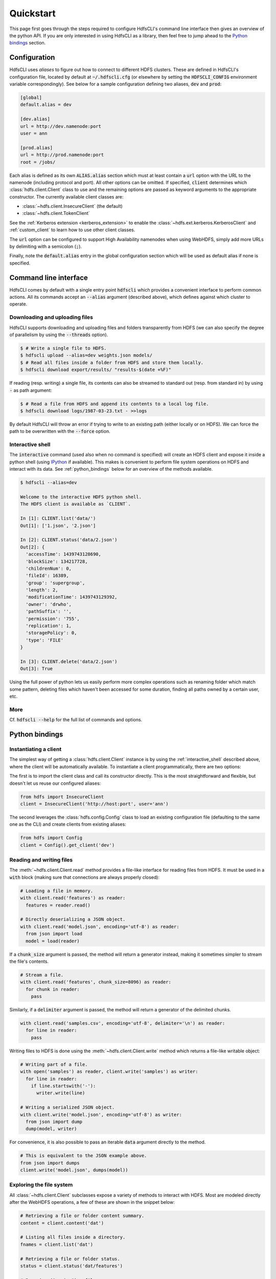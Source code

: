 .. default-role:: code


Quickstart
==========

This page first goes through the steps required to configure HdfsCLI's command 
line interface then gives an overview of the python API. If you are only 
interested in using HdfsCLI as a library, then feel free to jump ahead to the 
`Python bindings`_ section.


Configuration
-------------

HdfsCLI uses *aliases* to figure out how to connect to different HDFS clusters. 
These are defined in HdfsCLI's configuration file, located by default at 
`~/.hdfscli.cfg` (or elsewhere by setting the `HDFSCLI_CONFIG` environment 
variable correspondingly). See below for a sample configuration defining two 
aliases, `dev` and `prod`:

.. code-block:: cfg

  [global]
  default.alias = dev

  [dev.alias]
  url = http://dev.namenode:port
  user = ann

  [prod.alias]
  url = http://prod.namenode:port
  root = /jobs/

Each alias is defined as its own `ALIAS.alias` section which must at least 
contain a `url` option with the URL to the namenode (including protocol and 
port). All other options can be omitted. If specified, `client` determines 
which :class:`hdfs.client.Client` class to use and the remaining options are 
passed as keyword arguments to the appropriate constructor. The currently 
available client classes are:

+ :class:`~hdfs.client.InsecureClient` (the default)
+ :class:`~hdfs.client.TokenClient`

See the :ref:`Kerberos extension <kerberos_extension>` to enable the 
:class:`~hdfs.ext.kerberos.KerberosClient` and :ref:`custom_client` to learn 
how to use other client classes.

The `url` option can be configured to support High Availability namenodes when using WebHDFS,
simply add more URLs by delimiting with a semicolon (`;`).

Finally, note the `default.alias` entry in the global configuration section 
which will be used as default alias if none is specified.


Command line interface
----------------------

HdfsCLI comes by default with a single entry point `hdfscli` which provides a 
convenient interface to perform common actions. All its commands accept an 
`--alias` argument (described above), which defines against which cluster to 
operate.


Downloading and uploading files
*******************************

HdfsCLI supports downloading and uploading files and folders transparently from 
HDFS (we can also specify the degree of parallelism by using the `--threads` 
option).

.. code-block:: bash

  $ # Write a single file to HDFS.
  $ hdfscli upload --alias=dev weights.json models/
  $ # Read all files inside a folder from HDFS and store them locally.
  $ hdfscli download export/results/ "results-$(date +%F)"

If reading (resp. writing) a single file, its contents can also be streamed to 
standard out (resp. from standard in) by using `-` as path argument:

.. code-block:: bash

  $ # Read a file from HDFS and append its contents to a local log file.
  $ hdfscli download logs/1987-03-23.txt - >>logs

By default HdfsCLI will throw an error if trying to write to an existing path 
(either locally or on HDFS). We can force the path to be overwritten with the 
`--force` option.


.. _interactive_shell:

Interactive shell
*****************

The `interactive` command (used also when no command is specified) will create 
an HDFS client and expose it inside a python shell (using IPython_ if 
available). This makes is convenient to perform file system operations on HDFS 
and interact with its data. See :ref:`python_bindings` below for an overview of 
the methods available.

.. code-block:: bash

  $ hdfscli --alias=dev

  Welcome to the interactive HDFS python shell.
  The HDFS client is available as `CLIENT`.

  In [1]: CLIENT.list('data/')
  Out[1]: ['1.json', '2.json']

  In [2]: CLIENT.status('data/2.json')
  Out[2]: {
    'accessTime': 1439743128690,
    'blockSize': 134217728,
    'childrenNum': 0,
    'fileId': 16389,
    'group': 'supergroup',
    'length': 2,
    'modificationTime': 1439743129392,
    'owner': 'drwho',
    'pathSuffix': '',
    'permission': '755',
    'replication': 1,
    'storagePolicy': 0,
    'type': 'FILE'
  }

  In [3]: CLIENT.delete('data/2.json')
  Out[3]: True

Using the full power of python lets us easily perform more complex operations 
such as renaming folder which match some pattern, deleting files which haven't 
been accessed for some duration, finding all paths owned by a certain user, 
etc.


More
****

Cf. `hdfscli --help` for the full list of commands and options.


.. _python_bindings:

Python bindings
---------------


Instantiating a client
**********************

The simplest way of getting a :class:`hdfs.client.Client` instance is by using 
the :ref:`interactive_shell` described above, where the client will be 
automatically available. To instantiate a client programmatically, there are 
two options:

The first is to import the client class and call its constructor directly. This 
is the most straightforward and flexible, but doesn't let us reuse our 
configured aliases:

.. code-block:: python

  from hdfs import InsecureClient
  client = InsecureClient('http://host:port', user='ann')

The second leverages the :class:`hdfs.config.Config` class to load an existing 
configuration file (defaulting to the same one as the CLI) and create clients 
from existing aliases:

.. code-block:: python

  from hdfs import Config
  client = Config().get_client('dev')


Reading and writing files
*************************

The :meth:`~hdfs.client.Client.read` method provides a file-like interface for 
reading files from HDFS. It must be used in a `with` block (making sure that 
connections are always properly closed):

.. code-block:: python

  # Loading a file in memory.
  with client.read('features') as reader:
    features = reader.read()

  # Directly deserializing a JSON object.
  with client.read('model.json', encoding='utf-8') as reader:
    from json import load
    model = load(reader)

If a `chunk_size` argument is passed, the method will return a generator 
instead, making it sometimes simpler to stream the file's contents.

.. code-block:: python

  # Stream a file.
  with client.read('features', chunk_size=8096) as reader:
    for chunk in reader:
      pass

Similarly, if a `delimiter` argument is passed, the method will return a 
generator of the delimited chunks.

.. code-block:: python

  with client.read('samples.csv', encoding='utf-8', delimiter='\n') as reader:
    for line in reader:
      pass

Writing files to HDFS is done using the :meth:`~hdfs.client.Client.write` 
method which returns a file-like writable object:

.. code-block:: python

  # Writing part of a file.
  with open('samples') as reader, client.write('samples') as writer:
    for line in reader:
      if line.startswith('-'):
        writer.write(line)

  # Writing a serialized JSON object.
  with client.write('model.json', encoding='utf-8') as writer:
    from json import dump
    dump(model, writer)

For convenience, it is also possible to pass an iterable `data` argument 
directly to the method.

.. code-block:: python

  # This is equivalent to the JSON example above.
  from json import dumps
  client.write('model.json', dumps(model))


Exploring the file system
*************************

All :class:`~hdfs.client.Client` subclasses expose a variety of methods to 
interact with HDFS. Most are modeled directly after the WebHDFS operations, a 
few of these are shown in the snippet below:

.. code-block:: python

  # Retrieving a file or folder content summary.
  content = client.content('dat')

  # Listing all files inside a directory.
  fnames = client.list('dat')

  # Retrieving a file or folder status.
  status = client.status('dat/features')

  # Renaming ("moving") a file.
  client.rename('dat/features', 'features')

  # Deleting a file or folder.
  client.delete('dat', recursive=True)

Other methods build on these to provide more advanced features:

.. code-block:: python

  # Download a file or folder locally.
  client.download('dat', 'dat', n_threads=5)

  # Get all files under a given folder (arbitrary depth).
  import posixpath as psp
  fpaths = [
    psp.join(dpath, fname)
    for dpath, _, fnames in client.walk('predictions')
    for fname in fnames
  ]

See the :ref:`api_reference` for the comprehensive list of methods available.


Checking path existence
***********************

Most of the methods described above will raise an :class:`~hdfs.util.HdfsError` 
if called on a missing path. The recommended way of checking whether a path 
exists is using the :meth:`~hdfs.client.Client.content` or 
:meth:`~hdfs.client.Client.status` methods with a `strict=False` argument (in 
which case they will return `None` on a missing path).


More
****

See the :ref:`advanced_usage` section to learn more.


.. _IPython: http://ipython.org/
